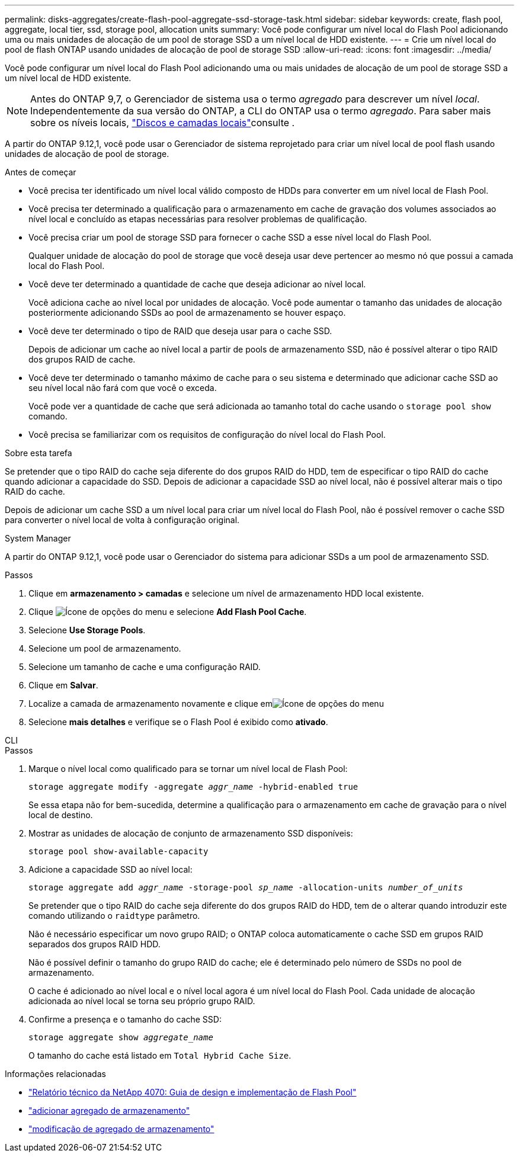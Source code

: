 ---
permalink: disks-aggregates/create-flash-pool-aggregate-ssd-storage-task.html 
sidebar: sidebar 
keywords: create, flash pool, aggregate, local tier, ssd, storage pool, allocation units 
summary: Você pode configurar um nível local do Flash Pool adicionando uma ou mais unidades de alocação de um pool de storage SSD a um nível local de HDD existente. 
---
= Crie um nível local do pool de flash ONTAP usando unidades de alocação de pool de storage SSD
:allow-uri-read: 
:icons: font
:imagesdir: ../media/


[role="lead"]
Você pode configurar um nível local do Flash Pool adicionando uma ou mais unidades de alocação de um pool de storage SSD a um nível local de HDD existente.


NOTE: Antes do ONTAP 9,7, o Gerenciador de sistema usa o termo _agregado_ para descrever um nível _local_. Independentemente da sua versão do ONTAP, a CLI do ONTAP usa o termo _agregado_. Para saber mais sobre os níveis locais, link:../disks-aggregates/index.html["Discos e camadas locais"]consulte .

A partir do ONTAP 9.12,1, você pode usar o Gerenciador de sistema reprojetado para criar um nível local de pool flash usando unidades de alocação de pool de storage.

.Antes de começar
* Você precisa ter identificado um nível local válido composto de HDDs para converter em um nível local de Flash Pool.
* Você precisa ter determinado a qualificação para o armazenamento em cache de gravação dos volumes associados ao nível local e concluído as etapas necessárias para resolver problemas de qualificação.
* Você precisa criar um pool de storage SSD para fornecer o cache SSD a esse nível local do Flash Pool.
+
Qualquer unidade de alocação do pool de storage que você deseja usar deve pertencer ao mesmo nó que possui a camada local do Flash Pool.

* Você deve ter determinado a quantidade de cache que deseja adicionar ao nível local.
+
Você adiciona cache ao nível local por unidades de alocação. Você pode aumentar o tamanho das unidades de alocação posteriormente adicionando SSDs ao pool de armazenamento se houver espaço.

* Você deve ter determinado o tipo de RAID que deseja usar para o cache SSD.
+
Depois de adicionar um cache ao nível local a partir de pools de armazenamento SSD, não é possível alterar o tipo RAID dos grupos RAID de cache.

* Você deve ter determinado o tamanho máximo de cache para o seu sistema e determinado que adicionar cache SSD ao seu nível local não fará com que você o exceda.
+
Você pode ver a quantidade de cache que será adicionada ao tamanho total do cache usando o `storage pool show` comando.

* Você precisa se familiarizar com os requisitos de configuração do nível local do Flash Pool.


.Sobre esta tarefa
Se pretender que o tipo RAID do cache seja diferente do dos grupos RAID do HDD, tem de especificar o tipo RAID do cache quando adicionar a capacidade do SSD. Depois de adicionar a capacidade SSD ao nível local, não é possível alterar mais o tipo RAID do cache.

Depois de adicionar um cache SSD a um nível local para criar um nível local do Flash Pool, não é possível remover o cache SSD para converter o nível local de volta à configuração original.

[role="tabbed-block"]
====
.System Manager
--
A partir do ONTAP 9.12,1, você pode usar o Gerenciador do sistema para adicionar SSDs a um pool de armazenamento SSD.

.Passos
. Clique em *armazenamento > camadas* e selecione um nível de armazenamento HDD local existente.
. Clique image:icon_kabob.gif["Ícone de opções do menu"] e selecione *Add Flash Pool Cache*.
. Selecione *Use Storage Pools*.
. Selecione um pool de armazenamento.
. Selecione um tamanho de cache e uma configuração RAID.
. Clique em *Salvar*.
. Localize a camada de armazenamento novamente e clique emimage:icon_kabob.gif["Ícone de opções do menu"]
. Selecione *mais detalhes* e verifique se o Flash Pool é exibido como *ativado*.


--
.CLI
--
.Passos
. Marque o nível local como qualificado para se tornar um nível local de Flash Pool:
+
`storage aggregate modify -aggregate _aggr_name_ -hybrid-enabled true`

+
Se essa etapa não for bem-sucedida, determine a qualificação para o armazenamento em cache de gravação para o nível local de destino.

. Mostrar as unidades de alocação de conjunto de armazenamento SSD disponíveis:
+
`storage pool show-available-capacity`

. Adicione a capacidade SSD ao nível local:
+
`storage aggregate add _aggr_name_ -storage-pool _sp_name_ -allocation-units _number_of_units_`

+
Se pretender que o tipo RAID do cache seja diferente do dos grupos RAID do HDD, tem de o alterar quando introduzir este comando utilizando o `raidtype` parâmetro.

+
Não é necessário especificar um novo grupo RAID; o ONTAP coloca automaticamente o cache SSD em grupos RAID separados dos grupos RAID HDD.

+
Não é possível definir o tamanho do grupo RAID do cache; ele é determinado pelo número de SSDs no pool de armazenamento.

+
O cache é adicionado ao nível local e o nível local agora é um nível local do Flash Pool. Cada unidade de alocação adicionada ao nível local se torna seu próprio grupo RAID.

. Confirme a presença e o tamanho do cache SSD:
+
`storage aggregate show _aggregate_name_`

+
O tamanho do cache está listado em `Total Hybrid Cache Size`.



--
====
.Informações relacionadas
* https://www.netapp.com/pdf.html?item=/media/19681-tr-4070.pdf["Relatório técnico da NetApp 4070: Guia de design e implementação de Flash Pool"^]
* link:https://docs.netapp.com/us-en/ontap-cli/search.html?q=storage+aggregate+add["adicionar agregado de armazenamento"^]
* link:https://docs.netapp.com/us-en/ontap-cli/storage-aggregate-modify.html["modificação de agregado de armazenamento"^]

